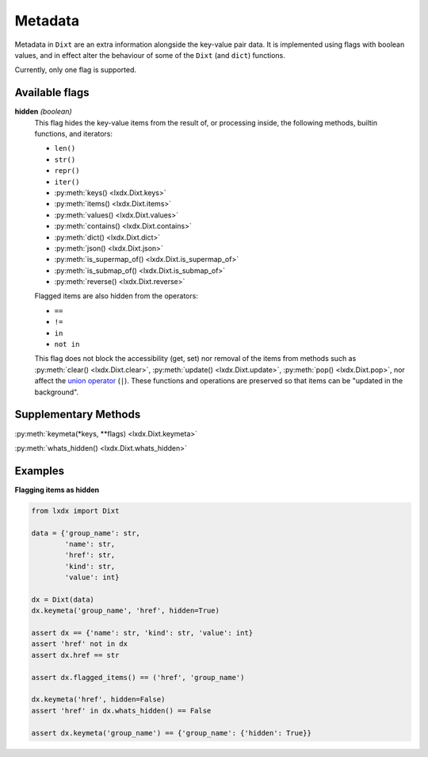 Metadata
========

Metadata in ``Dixt`` are an extra information alongside the key-value pair data.
It is implemented using flags with boolean values, and in effect alter the
behaviour of some of the ``Dixt`` (and ``dict``) functions.

Currently, only one flag is supported.

Available flags
***************

**hidden** `(boolean)`
    This flag hides the key-value items from the result of, or processing inside,
    the following methods, builtin functions, and iterators:

    * ``len()``
    * ``str()``
    * ``repr()``
    * ``iter()``
    * :py:meth:`keys() <lxdx.Dixt.keys>`
    * :py:meth:`items() <lxdx.Dixt.items>`
    * :py:meth:`values() <lxdx.Dixt.values>`
    * :py:meth:`contains() <lxdx.Dixt.contains>`
    * :py:meth:`dict() <lxdx.Dixt.dict>`
    * :py:meth:`json() <lxdx.Dixt.json>`
    * :py:meth:`is_supermap_of() <lxdx.Dixt.is_supermap_of>`
    * :py:meth:`is_submap_of() <lxdx.Dixt.is_submap_of>`
    * :py:meth:`reverse() <lxdx.Dixt.reverse>`

    Flagged items are also hidden from the operators:

    * ``==``
    * ``!=``
    * ``in``
    * ``not in``

    This flag does not block the accessibility (get, set) nor removal of the items
    from methods such as :py:meth:`clear() <lxdx.Dixt.clear>`,
    :py:meth:`update() <lxdx.Dixt.update>`, :py:meth:`pop() <lxdx.Dixt.pop>`,
    nor affect the `union operator`_ (``|``). These functions and operations
    are preserved so that items can be "updated in the background".


Supplementary Methods
*********************

:py:meth:`keymeta(*keys, **flags) <lxdx.Dixt.keymeta>`

:py:meth:`whats_hidden() <lxdx.Dixt.whats_hidden>`


Examples
********

**Flagging items as hidden**

.. code-block:: python

    from lxdx import Dixt

    data = {'group_name': str,
            'name': str,
            'href': str,
            'kind': str,
            'value': int}

    dx = Dixt(data)
    dx.keymeta('group_name', 'href', hidden=True)

    assert dx == {'name': str, 'kind': str, 'value': int}
    assert 'href' not in dx
    assert dx.href == str

    assert dx.flagged_items() == ('href', 'group_name')

    dx.keymeta('href', hidden=False)
    assert 'href' in dx.whats_hidden() == False

    assert dx.keymeta('group_name') == {'group_name': {'hidden': True}}


.. References
.. _union operator: https://www.python.org/dev/peps/pep-0584

